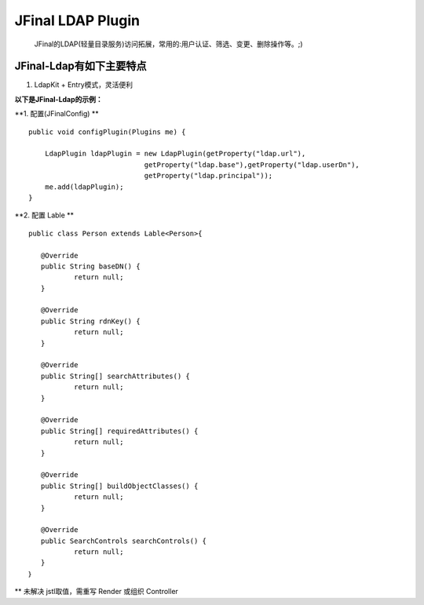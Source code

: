 ==================
JFinal LDAP Plugin
==================

    JFinal的LDAP(轻量目录服务)访问拓展，常用的:用户认证、筛选、变更、删除操作等。;)

JFinal-Ldap有如下主要特点
------------------------
#. LdapKit + Entry模式，灵活便利

**以下是JFinal-Ldap的示例：**

**1. 配置(JFinalConfig) **

:: 
 
    public void configPlugin(Plugins me) {
		
	LdapPlugin ldapPlugin = new LdapPlugin(getProperty("ldap.url"),
				getProperty("ldap.base"),getProperty("ldap.userDn"),
				getProperty("ldap.principal"));
	me.add(ldapPlugin);
    }

**2. 配置 Lable **
:: 
  
     public class Person extends Lable<Person>{
	
	@Override
	public String baseDN() {
		return null;
	}

	@Override
	public String rdnKey() {
		return null;
	}

	@Override
	public String[] searchAttributes() {
		return null;
	}

	@Override
	public String[] requiredAttributes() {
		return null;
	}

	@Override
	public String[] buildObjectClasses() {
		return null;
	}

	@Override
	public SearchControls searchControls() {
		return null;
	}
     ｝


** 未解决 jstl取值，需重写 Render 或组织 Controller
